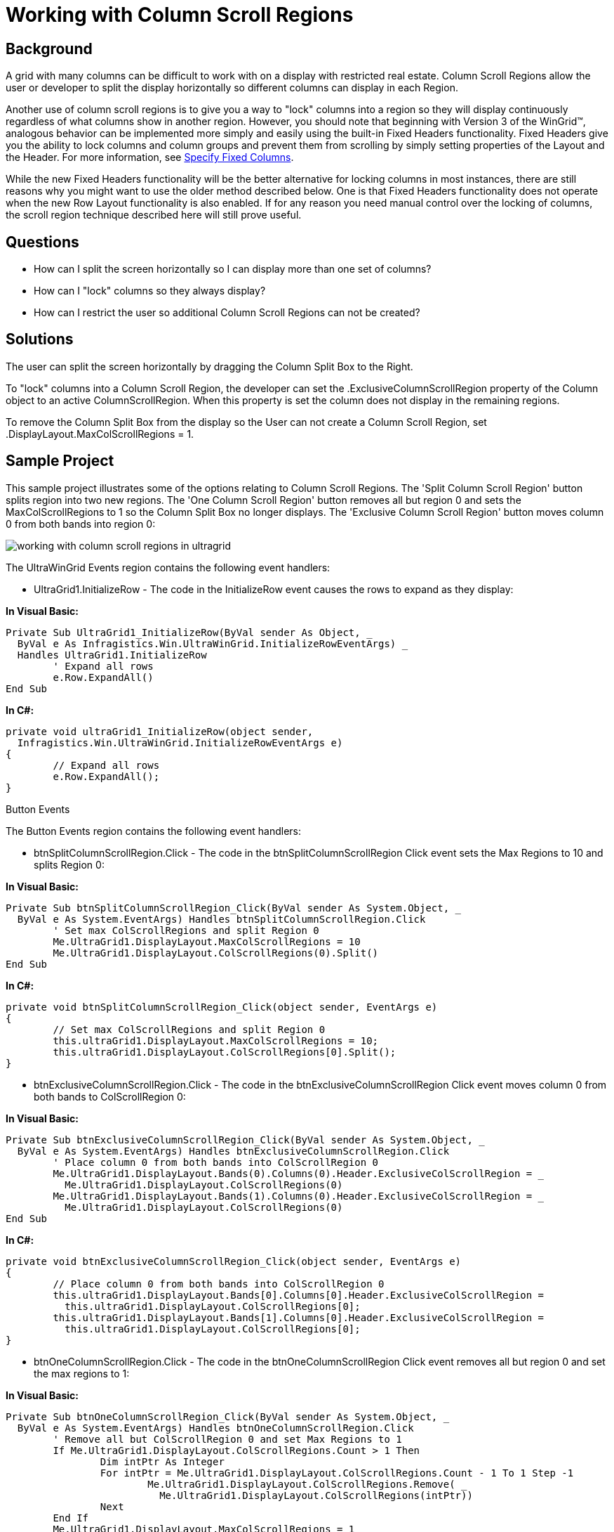 ﻿////

|metadata|
{
    "name": "wingrid-working-with-column-scroll-regions",
    "controlName": ["WinGrid"],
    "tags": ["Application Scenarios","Grids","Layouts"],
    "guid": "{2A642201-E01A-4048-A9C6-BB6B08B9928F}",  
    "buildFlags": [],
    "createdOn": "2005-11-07T00:00:00Z"
}
|metadata|
////

= Working with Column Scroll Regions

== Background

A grid with many columns can be difficult to work with on a display with restricted real estate. Column Scroll Regions allow the user or developer to split the display horizontally so different columns can display in each Region.

Another use of column scroll regions is to give you a way to "lock" columns into a region so they will display continuously regardless of what columns show in another region. However, you should note that beginning with Version 3 of the WinGrid™, analogous behavior can be implemented more simply and easily using the built-in Fixed Headers functionality. Fixed Headers give you the ability to lock columns and column groups and prevent them from scrolling by simply setting properties of the Layout and the Header. For more information, see link:wingrid-specifying-fixed-columns.html[Specify Fixed Columns].

While the new Fixed Headers functionality will be the better alternative for locking columns in most instances, there are still reasons why you might want to use the older method described below. One is that Fixed Headers functionality does not operate when the new Row Layout functionality is also enabled. If for any reason you need manual control over the locking of columns, the scroll region technique described here will still prove useful.

== Questions

* How can I split the screen horizontally so I can display more than one set of columns?
* How can I "lock" columns so they always display?
* How can I restrict the user so additional Column Scroll Regions can not be created?

== Solutions

The user can split the screen horizontally by dragging the Column Split Box to the Right.

To "lock" columns into a Column Scroll Region, the developer can set the .ExclusiveColumnScrollRegion property of the Column object to an active ColumnScrollRegion. When this property is set the column does not display in the remaining regions.

To remove the Column Split Box from the display so the User can not create a Column Scroll Region, set .DisplayLayout.MaxColScrollRegions = 1.

== Sample Project

This sample project illustrates some of the options relating to Column Scroll Regions. The 'Split Column Scroll Region' button splits region into two new regions. The 'One Column Scroll Region' button removes all but region 0 and sets the MaxColScrollRegions to 1 so the Column Split Box no longer displays. The 'Exclusive Column Scroll Region' button moves column 0 from both bands into region 0:

image::Images\WinGrid_Working_with_Column_Scroll_Regions_01.png[working with column scroll regions in ultragrid]

The UltraWinGrid Events region contains the following event handlers:

* UltraGrid1.InitializeRow - The code in the InitializeRow event causes the rows to expand as they display:

*In Visual Basic:*

----
Private Sub UltraGrid1_InitializeRow(ByVal sender As Object, _
  ByVal e As Infragistics.Win.UltraWinGrid.InitializeRowEventArgs) _
  Handles UltraGrid1.InitializeRow
	' Expand all rows
	e.Row.ExpandAll()
End Sub
----

*In C#:*

----
private void ultraGrid1_InitializeRow(object sender, 
  Infragistics.Win.UltraWinGrid.InitializeRowEventArgs e)
{
	// Expand all rows
	e.Row.ExpandAll();
}
----

Button Events

The Button Events region contains the following event handlers:

* btnSplitColumnScrollRegion.Click - The code in the btnSplitColumnScrollRegion Click event sets the Max Regions to 10 and splits Region 0:

*In Visual Basic:*

----
Private Sub btnSplitColumnScrollRegion_Click(ByVal sender As System.Object, _
  ByVal e As System.EventArgs) Handles btnSplitColumnScrollRegion.Click
	' Set max ColScrollRegions and split Region 0
	Me.UltraGrid1.DisplayLayout.MaxColScrollRegions = 10
	Me.UltraGrid1.DisplayLayout.ColScrollRegions(0).Split()
End Sub
----

*In C#:*

----
private void btnSplitColumnScrollRegion_Click(object sender, EventArgs e)
{
	// Set max ColScrollRegions and split Region 0
	this.ultraGrid1.DisplayLayout.MaxColScrollRegions = 10;
	this.ultraGrid1.DisplayLayout.ColScrollRegions[0].Split();
}
----

* btnExclusiveColumnScrollRegion.Click - The code in the btnExclusiveColumnScrollRegion Click event moves column 0 from both bands to ColScrollRegion 0:

*In Visual Basic:*

----
Private Sub btnExclusiveColumnScrollRegion_Click(ByVal sender As System.Object, _
  ByVal e As System.EventArgs) Handles btnExclusiveColumnScrollRegion.Click
	' Place column 0 from both bands into ColScrollRegion 0
	Me.UltraGrid1.DisplayLayout.Bands(0).Columns(0).Header.ExclusiveColScrollRegion = _
	  Me.UltraGrid1.DisplayLayout.ColScrollRegions(0)
	Me.UltraGrid1.DisplayLayout.Bands(1).Columns(0).Header.ExclusiveColScrollRegion = _
	  Me.UltraGrid1.DisplayLayout.ColScrollRegions(0)
End Sub
----

*In C#:*

----
private void btnExclusiveColumnScrollRegion_Click(object sender, EventArgs e)
{
	// Place column 0 from both bands into ColScrollRegion 0
	this.ultraGrid1.DisplayLayout.Bands[0].Columns[0].Header.ExclusiveColScrollRegion =
	  this.ultraGrid1.DisplayLayout.ColScrollRegions[0];
	this.ultraGrid1.DisplayLayout.Bands[1].Columns[0].Header.ExclusiveColScrollRegion =
	  this.ultraGrid1.DisplayLayout.ColScrollRegions[0];
}
----

* btnOneColumnScrollRegion.Click - The code in the btnOneColumnScrollRegion Click event removes all but region 0 and set the max regions to 1:

*In Visual Basic:*

----
Private Sub btnOneColumnScrollRegion_Click(ByVal sender As System.Object, _
  ByVal e As System.EventArgs) Handles btnOneColumnScrollRegion.Click
	' Remove all but ColScrollRegion 0 and set Max Regions to 1
	If Me.UltraGrid1.DisplayLayout.ColScrollRegions.Count > 1 Then
		Dim intPtr As Integer
		For intPtr = Me.UltraGrid1.DisplayLayout.ColScrollRegions.Count - 1 To 1 Step -1
			Me.UltraGrid1.DisplayLayout.ColScrollRegions.Remove( _
			  Me.UltraGrid1.DisplayLayout.ColScrollRegions(intPtr))
		Next
	End If
	Me.UltraGrid1.DisplayLayout.MaxColScrollRegions = 1
End Sub
----

*In C#:*

----
private void btnOneColumnScrollRegion_Click(object sender, EventArgs e)
{
	// Remove all but ColScrollRegion 0 and set Max Regions to 1
	if(this.ultraGrid1.DisplayLayout.ColScrollRegions.Count > 1)
	{
		for(int intPtr = this.ultraGrid1.DisplayLayout.ColScrollRegions.Count-1; 
		  intPtr >= 1; intPtr--)
		{
			this.ultraGrid1.DisplayLayout.ColScrollRegions.Remove(
			  this.ultraGrid1.DisplayLayout.ColScrollRegions[intPtr]);
		}
	}
}
----

== Review

This sample project illustrates some of the ways to use Column Scroll Regions to increase grid usability with a large number of columns are displayed.